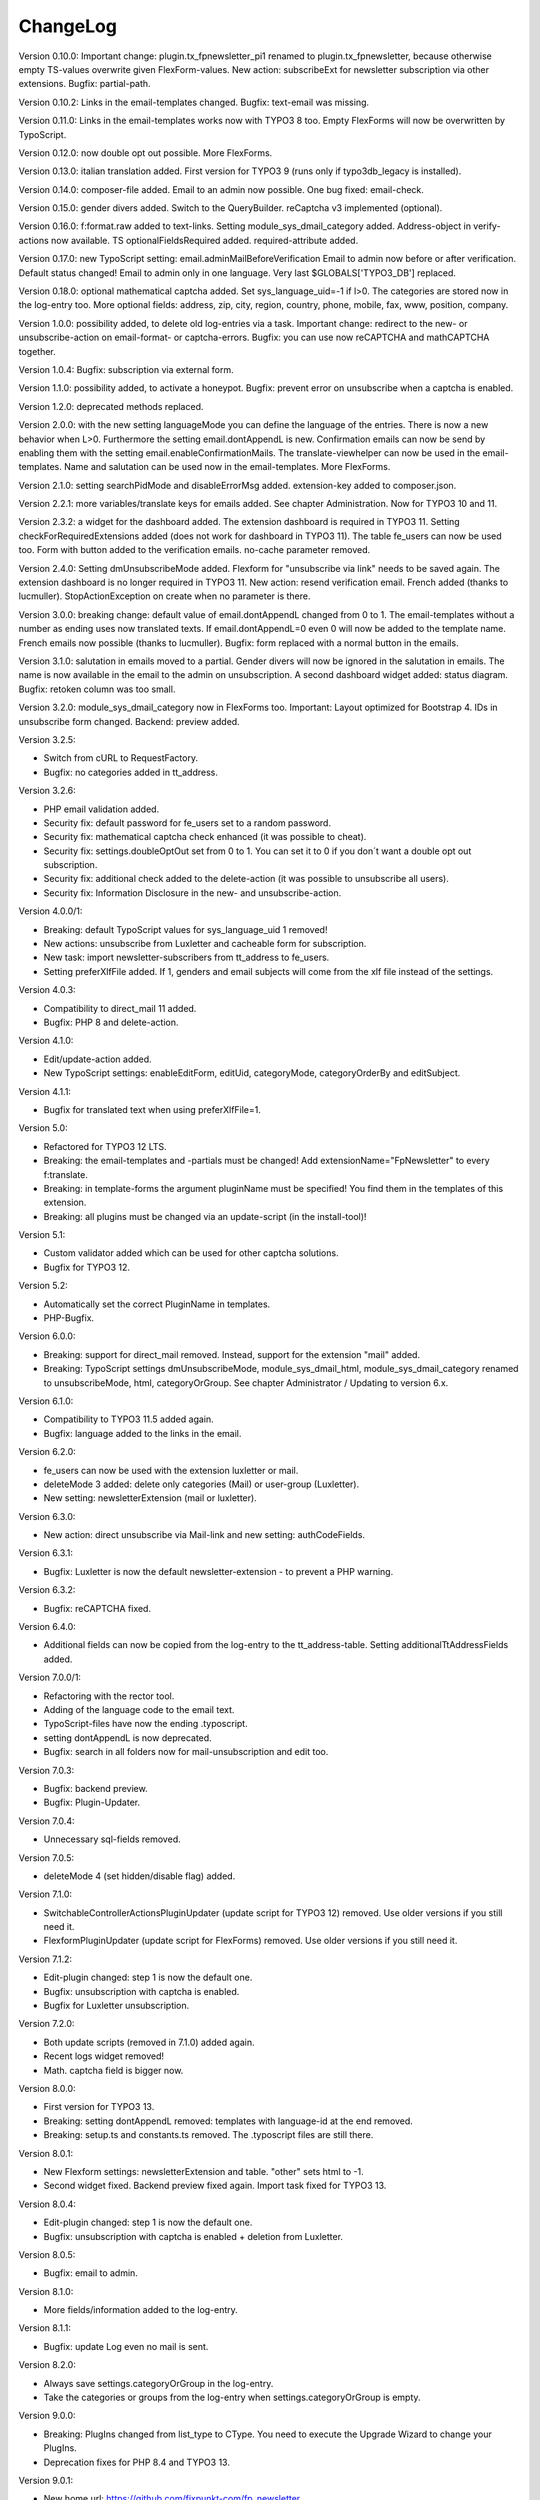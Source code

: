 ﻿.. include:: /Includes.rst.txt


.. _changelog:

ChangeLog
=========

Version 0.10.0: Important change: plugin.tx_fpnewsletter_pi1 renamed to plugin.tx_fpnewsletter, because otherwise empty TS-values overwrite given FlexForm-values.
New action: subscribeExt for newsletter subscription via other extensions. Bugfix: partial-path.

Version 0.10.2: Links in the email-templates changed.
Bugfix: text-email was missing.

Version 0.11.0: Links in the email-templates works now with TYPO3 8 too.
Empty FlexForms will now be overwritten by TypoScript.

Version 0.12.0: now double opt out possible. More FlexForms.

Version 0.13.0: italian translation added.
First version for TYPO3 9 (runs only if typo3db_legacy is installed).

Version 0.14.0: composer-file added.
Email to an admin now possible.
One bug fixed: email-check.

Version 0.15.0: gender divers added.
Switch to the QueryBuilder.
reCaptcha v3 implemented (optional).

Version 0.16.0: f:format.raw added to text-links.
Setting module_sys_dmail_category added.
Address-object in verify-actions now available.
TS optionalFieldsRequired added. required-attribute added.

Version 0.17.0: new TypoScript setting: email.adminMailBeforeVerification
Email to admin now before or after verification. Default status changed!
Email to admin only in one language.
Very last $GLOBALS['TYPO3_DB'] replaced.

Version 0.18.0: optional mathematical captcha added.
Set sys_language_uid=-1 if l>0.
The categories are stored now in the log-entry too.
More optional fields: address, zip, city, region, country, phone, mobile, fax, www, position, company.

Version 1.0.0: possibility added, to delete old log-entries via a task.
Important change: redirect to the new- or unsubscribe-action on email-format- or captcha-errors.
Bugfix: you can use now reCAPTCHA and mathCAPTCHA together.

Version 1.0.4: Bugfix: subscription via external form.

Version 1.1.0: possibility added, to activate a honeypot.
Bugfix: prevent error on unsubscribe when a captcha is enabled.

Version 1.2.0: deprecated methods replaced.

Version 2.0.0: with the new setting languageMode you can define the language of the entries.
There is now a new behavior when L>0. Furthermore the setting email.dontAppendL is new.
Confirmation emails can now be send by enabling them with the setting email.enableConfirmationMails.
The translate-viewhelper can now be used in the email-templates.
Name and salutation can be used now in the email-templates.
More FlexForms.

Version 2.1.0: setting searchPidMode and disableErrorMsg added.
extension-key added to composer.json.

Version 2.2.1: more variables/translate keys for emails added. See chapter Administration.
Now for TYPO3 10 and 11.

Version 2.3.2: a widget for the dashboard added. The extension dashboard is required in TYPO3 11.
Setting checkForRequiredExtensions added (does not work for dashboard in TYPO3 11).
The table fe_users can now be used too.
Form with button added to the verification emails.
no-cache parameter removed.

Version 2.4.0: Setting dmUnsubscribeMode added. Flexform for "unsubscribe via link" needs to be saved again.
The extension dashboard is no longer required in TYPO3 11.
New action: resend verification email.
French added (thanks to lucmuller).
StopActionException on create when no parameter is there.

Version 3.0.0: breaking change: default value of email.dontAppendL changed from 0 to 1.
The email-templates without a number as ending uses now translated texts.
If email.dontAppendL=0 even 0 will now be added to the template name.
French emails now possible (thanks to lucmuller).
Bugfix: form replaced with a normal button in the emails.

Version 3.1.0: salutation in emails moved to a partial. Gender divers will now be ignored in the salutation in emails.
The name is now available in the email to the admin on unsubscription.
A second dashboard widget added: status diagram.
Bugfix: retoken column was too small.

Version 3.2.0: module_sys_dmail_category now in FlexForms too.
Important: Layout optimized for Bootstrap 4.
IDs in unsubscribe form changed.
Backend: preview added.

Version 3.2.5:

- Switch from cURL to RequestFactory.

- Bugfix: no categories added in tt_address.

Version 3.2.6:

- PHP email validation added.

- Security fix: default password for fe_users set to a random password.

- Security fix: mathematical captcha check enhanced (it was possible to cheat).

- Security fix: settings.doubleOptOut set from 0 to 1. You can set it to 0 if you don´t want a double opt out subscription.

- Security fix: additional check added to the delete-action (it was possible to unsubscribe all users).

- Security fix: Information Disclosure in the new- and unsubscribe-action.

Version 4.0.0/1:

- Breaking: default TypoScript values for sys_language_uid 1 removed!

- New actions: unsubscribe from Luxletter and cacheable form for subscription.

- New task: import newsletter-subscribers from tt_address to fe_users.

- Setting preferXlfFile added. If 1, genders and email subjects will come from the xlf file instead of the settings.

Version 4.0.3:

- Compatibility to direct_mail 11 added.

- Bugfix: PHP 8 and delete-action.

Version 4.1.0:

- Edit/update-action added.

- New TypoScript settings: enableEditForm, editUid, categoryMode, categoryOrderBy and editSubject.

Version 4.1.1:

- Bugfix for translated text when using preferXlfFile=1.

Version 5.0:

- Refactored for TYPO3 12 LTS.

- Breaking: the email-templates and -partials must be changed! Add extensionName="FpNewsletter" to every f:translate.

- Breaking: in template-forms the argument pluginName must be specified! You find them in the templates of this extension.

- Breaking: all plugins must be changed via an update-script (in the install-tool)!

Version 5.1:

- Custom validator added which can be used for other captcha solutions.

- Bugfix for TYPO3 12.

Version 5.2:

- Automatically set the correct PluginName in templates.

- PHP-Bugfix.

Version 6.0.0:

- Breaking: support for direct_mail removed. Instead, support for the extension "mail" added.

- Breaking: TypoScript settings dmUnsubscribeMode, module_sys_dmail_html, module_sys_dmail_category renamed to
  unsubscribeMode, html, categoryOrGroup. See chapter Administrator / Updating to version 6.x.

Version 6.1.0:

- Compatibility to TYPO3 11.5 added again.

- Bugfix: language added to the links in the email.

Version 6.2.0:

- fe_users can now be used with the extension luxletter or mail.

- deleteMode 3 added: delete only categories (Mail) or user-group (Luxletter).

- New setting: newsletterExtension (mail or luxletter).

Version 6.3.0:

- New action: direct unsubscribe via Mail-link and new setting: authCodeFields.

Version 6.3.1:

- Bugfix: Luxletter is now the default newsletter-extension - to prevent a PHP warning.

Version 6.3.2:

- Bugfix: reCAPTCHA fixed.

Version 6.4.0:

- Additional fields can now be copied from the log-entry to the tt_address-table. Setting additionalTtAddressFields added.

Version 7.0.0/1:

- Refactoring with the rector tool.

- Adding of the language code to the email text.

- TypoScript-files have now the ending .typoscript.

- setting dontAppendL is now deprecated.

- Bugfix: search in all folders now for mail-unsubscription and edit too.

Version 7.0.3:

- Bugfix: backend preview.

- Bugfix: Plugin-Updater.

Version 7.0.4:

- Unnecessary sql-fields removed.

Version 7.0.5:

- deleteMode 4 (set hidden/disable flag) added.

Version 7.1.0:

- SwitchableControllerActionsPluginUpdater (update script for TYPO3 12) removed. Use older versions if you still need it.

- FlexformPluginUpdater (update script for FlexForms) removed. Use older versions if you still need it.

Version 7.1.2:

- Edit-plugin changed: step 1 is now the default one.

- Bugfix: unsubscription with captcha is enabled.

- Bugfix for Luxletter unsubscription.

Version 7.2.0:

- Both update scripts (removed in 7.1.0) added again.

- Recent logs widget removed!

- Math. captcha field is bigger now.

Version 8.0.0:

- First version for TYPO3 13.

- Breaking: setting dontAppendL removed: templates with language-id at the end removed.

- Breaking: setup.ts and constants.ts removed. The .typoscript files are still there.

Version 8.0.1:

- New Flexform settings: newsletterExtension and table. "other" sets html to -1.

- Second widget fixed. Backend preview fixed again. Import task fixed for TYPO3 13.

Version 8.0.4:

- Edit-plugin changed: step 1 is now the default one.

- Bugfix: unsubscription with captcha is enabled + deletion from Luxletter.

Version 8.0.5:

- Bugfix: email to admin.

Version 8.1.0:

- More fields/information added to the log-entry.

Version 8.1.1:

- Bugfix: update Log even no mail is sent.

Version 8.2.0:

- Always save settings.categoryOrGroup in the log-entry.

- Take the categories or groups from the log-entry when settings.categoryOrGroup is empty.

Version 9.0.0:

- Breaking: PlugIns changed from list_type to CType. You need to execute the Upgrade Wizard to change your PlugIns.

- Deprecation fixes for PHP 8.4 and TYPO3 13.

Version 9.0.1:

- New home url: https://github.com/fixpunkt-com/fp_newsletter

- Math. captcha field is bigger now.

Version 9.0.2:

- Update script for permissions added.
